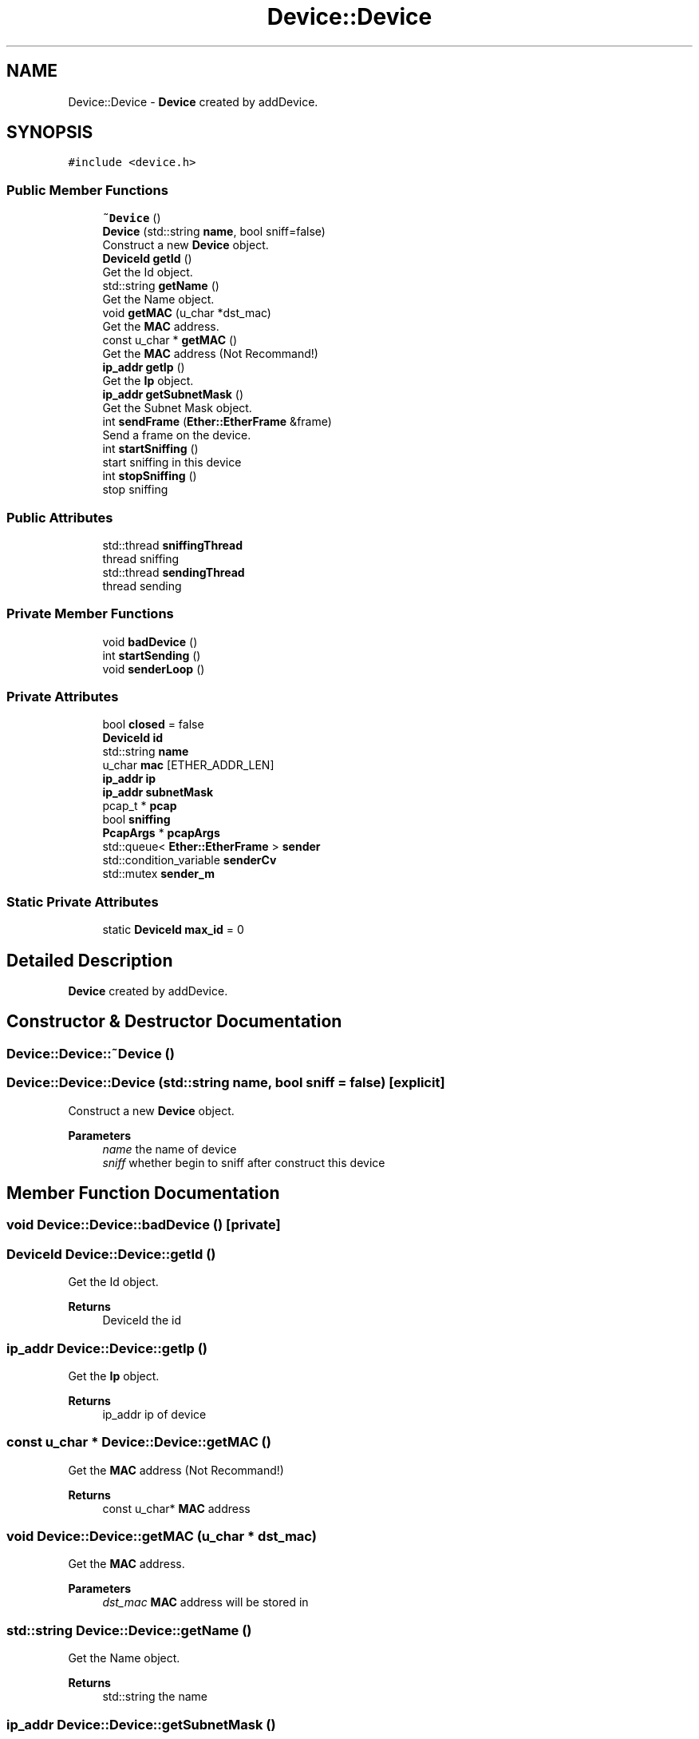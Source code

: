 .TH "Device::Device" 3 "Fri Nov 22 2019" "TCP/IP Ptotocol" \" -*- nroff -*-
.ad l
.nh
.SH NAME
Device::Device \- \fBDevice\fP created by addDevice\&.  

.SH SYNOPSIS
.br
.PP
.PP
\fC#include <device\&.h>\fP
.SS "Public Member Functions"

.in +1c
.ti -1c
.RI "\fB~Device\fP ()"
.br
.ti -1c
.RI "\fBDevice\fP (std::string \fBname\fP, bool sniff=false)"
.br
.RI "Construct a new \fBDevice\fP object\&. "
.ti -1c
.RI "\fBDeviceId\fP \fBgetId\fP ()"
.br
.RI "Get the Id object\&. "
.ti -1c
.RI "std::string \fBgetName\fP ()"
.br
.RI "Get the Name object\&. "
.ti -1c
.RI "void \fBgetMAC\fP (u_char *dst_mac)"
.br
.RI "Get the \fBMAC\fP address\&. "
.ti -1c
.RI "const u_char * \fBgetMAC\fP ()"
.br
.RI "Get the \fBMAC\fP address (Not Recommand!) "
.ti -1c
.RI "\fBip_addr\fP \fBgetIp\fP ()"
.br
.RI "Get the \fBIp\fP object\&. "
.ti -1c
.RI "\fBip_addr\fP \fBgetSubnetMask\fP ()"
.br
.RI "Get the Subnet Mask object\&. "
.ti -1c
.RI "int \fBsendFrame\fP (\fBEther::EtherFrame\fP &frame)"
.br
.RI "Send a frame on the device\&. "
.ti -1c
.RI "int \fBstartSniffing\fP ()"
.br
.RI "start sniffing in this device "
.ti -1c
.RI "int \fBstopSniffing\fP ()"
.br
.RI "stop sniffing "
.in -1c
.SS "Public Attributes"

.in +1c
.ti -1c
.RI "std::thread \fBsniffingThread\fP"
.br
.RI "thread sniffing "
.ti -1c
.RI "std::thread \fBsendingThread\fP"
.br
.RI "thread sending "
.in -1c
.SS "Private Member Functions"

.in +1c
.ti -1c
.RI "void \fBbadDevice\fP ()"
.br
.ti -1c
.RI "int \fBstartSending\fP ()"
.br
.ti -1c
.RI "void \fBsenderLoop\fP ()"
.br
.in -1c
.SS "Private Attributes"

.in +1c
.ti -1c
.RI "bool \fBclosed\fP = false"
.br
.ti -1c
.RI "\fBDeviceId\fP \fBid\fP"
.br
.ti -1c
.RI "std::string \fBname\fP"
.br
.ti -1c
.RI "u_char \fBmac\fP [ETHER_ADDR_LEN]"
.br
.ti -1c
.RI "\fBip_addr\fP \fBip\fP"
.br
.ti -1c
.RI "\fBip_addr\fP \fBsubnetMask\fP"
.br
.ti -1c
.RI "pcap_t * \fBpcap\fP"
.br
.ti -1c
.RI "bool \fBsniffing\fP"
.br
.ti -1c
.RI "\fBPcapArgs\fP * \fBpcapArgs\fP"
.br
.ti -1c
.RI "std::queue< \fBEther::EtherFrame\fP > \fBsender\fP"
.br
.ti -1c
.RI "std::condition_variable \fBsenderCv\fP"
.br
.ti -1c
.RI "std::mutex \fBsender_m\fP"
.br
.in -1c
.SS "Static Private Attributes"

.in +1c
.ti -1c
.RI "static \fBDeviceId\fP \fBmax_id\fP = 0"
.br
.in -1c
.SH "Detailed Description"
.PP 
\fBDevice\fP created by addDevice\&. 


.SH "Constructor & Destructor Documentation"
.PP 
.SS "Device::Device::~Device ()"

.SS "Device::Device::Device (std::string name, bool sniff = \fCfalse\fP)\fC [explicit]\fP"

.PP
Construct a new \fBDevice\fP object\&. 
.PP
\fBParameters\fP
.RS 4
\fIname\fP the name of device 
.br
\fIsniff\fP whether begin to sniff after construct this device 
.RE
.PP

.SH "Member Function Documentation"
.PP 
.SS "void Device::Device::badDevice ()\fC [private]\fP"

.SS "\fBDeviceId\fP Device::Device::getId ()"

.PP
Get the Id object\&. 
.PP
\fBReturns\fP
.RS 4
DeviceId the id 
.RE
.PP

.SS "\fBip_addr\fP Device::Device::getIp ()"

.PP
Get the \fBIp\fP object\&. 
.PP
\fBReturns\fP
.RS 4
ip_addr ip of device 
.RE
.PP

.SS "const u_char * Device::Device::getMAC ()"

.PP
Get the \fBMAC\fP address (Not Recommand!) 
.PP
\fBReturns\fP
.RS 4
const u_char* \fBMAC\fP address 
.RE
.PP

.SS "void Device::Device::getMAC (u_char * dst_mac)"

.PP
Get the \fBMAC\fP address\&. 
.PP
\fBParameters\fP
.RS 4
\fIdst_mac\fP \fBMAC\fP address will be stored in 
.RE
.PP

.SS "std::string Device::Device::getName ()"

.PP
Get the Name object\&. 
.PP
\fBReturns\fP
.RS 4
std::string the name 
.RE
.PP

.SS "\fBip_addr\fP Device::Device::getSubnetMask ()"

.PP
Get the Subnet Mask object\&. 
.PP
\fBReturns\fP
.RS 4
ip_addr subnet mask 
.RE
.PP

.SS "void Device::Device::senderLoop ()\fC [private]\fP"

.SS "int Device::Device::sendFrame (\fBEther::EtherFrame\fP & frame)"

.PP
Send a frame on the device\&. 
.PP
\fBParameters\fP
.RS 4
\fIframe\fP the frame will be sent 
.RE
.PP
\fBReturns\fP
.RS 4
int 0 on success, -1 on error 
.RE
.PP

.SS "int Device::Device::startSending ()\fC [private]\fP"

.SS "int Device::Device::startSniffing ()"

.PP
start sniffing in this device 
.PP
\fBReturns\fP
.RS 4
int 0 on success, -1 on error 
.RE
.PP

.SS "int Device::Device::stopSniffing ()"

.PP
stop sniffing 
.PP
\fBReturns\fP
.RS 4
int 0 on success, -1 on error 
.RE
.PP

.SH "Member Data Documentation"
.PP 
.SS "bool Device::Device::closed = false\fC [private]\fP"

.SS "\fBDeviceId\fP Device::Device::id\fC [private]\fP"

.SS "\fBip_addr\fP Device::Device::ip\fC [private]\fP"

.SS "u_char Device::Device::mac[ETHER_ADDR_LEN]\fC [private]\fP"

.SS "\fBDeviceId\fP Device::Device::max_id = 0\fC [static]\fP, \fC [private]\fP"

.SS "std::string Device::Device::name\fC [private]\fP"

.SS "pcap_t* Device::Device::pcap\fC [private]\fP"

.SS "\fBPcapArgs\fP* Device::Device::pcapArgs\fC [private]\fP"

.SS "std::queue<\fBEther::EtherFrame\fP> Device::Device::sender\fC [private]\fP"

.SS "std::mutex Device::Device::sender_m\fC [private]\fP"

.SS "std::condition_variable Device::Device::senderCv\fC [private]\fP"

.SS "std::thread Device::Device::sendingThread"

.PP
thread sending 
.SS "bool Device::Device::sniffing\fC [private]\fP"

.SS "std::thread Device::Device::sniffingThread"

.PP
thread sniffing 
.SS "\fBip_addr\fP Device::Device::subnetMask\fC [private]\fP"


.SH "Author"
.PP 
Generated automatically by Doxygen for TCP/IP Ptotocol from the source code\&.
